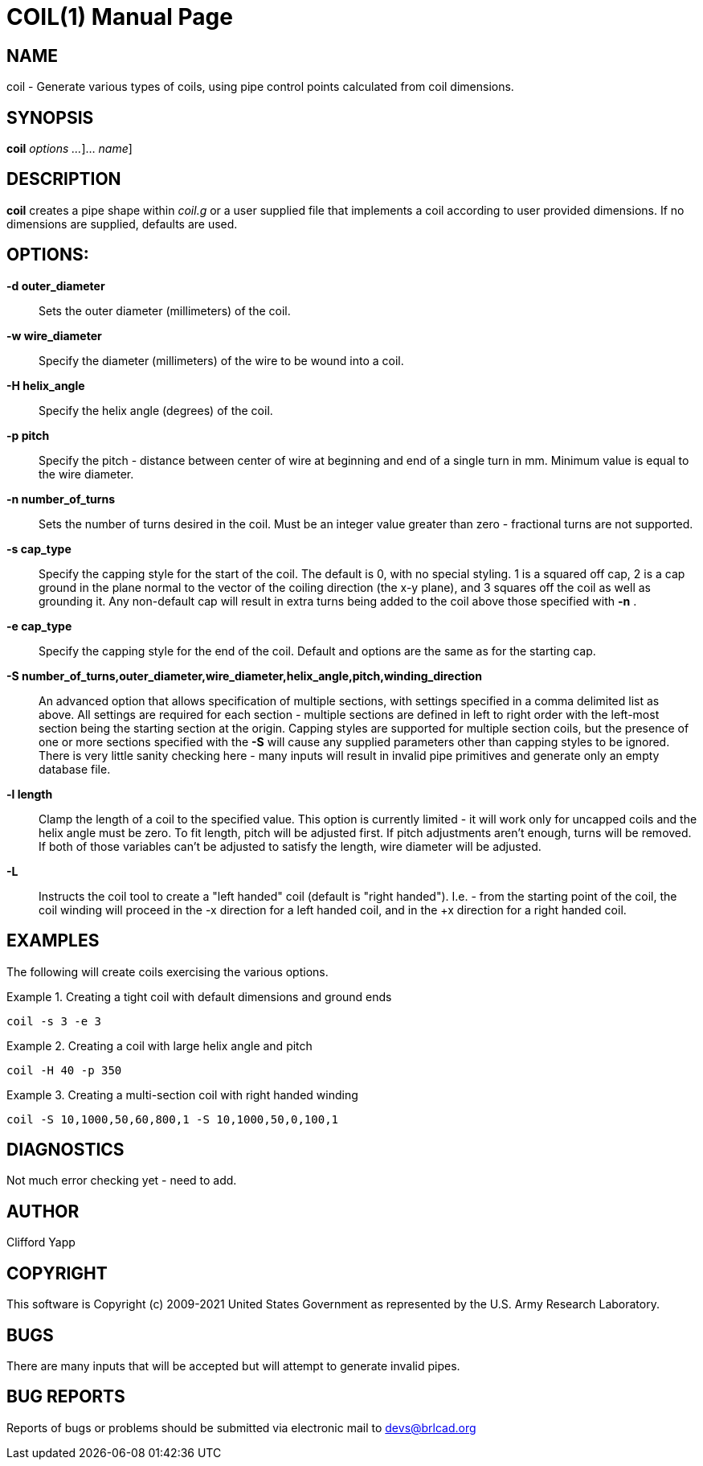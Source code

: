 = COIL(1)
BRL-CAD Team
:doctype: manpage
:man manual: BRL-CAD User Commands
:man source: BRL-CAD
:page-layout: base

== NAME

coil - 
    Generate various types of coils, using pipe control points calculated
    from coil dimensions.
  

== SYNOPSIS

*[cmd]#coil#*  [[rep]_options ..._]... [[rep]_name_]

[[_coil_description]]
== DESCRIPTION

*[cmd]#coil#*  creates a pipe shape within _coil.g_ or a user supplied file that implements a coil according to user provided dimensions. If no dimensions are supplied, defaults are used. 

[[_coil_options]]
== OPTIONS:

*[opt]#-d outer_diameter#* ::
Sets the outer diameter (millimeters) of the coil. 

*[opt]#-w wire_diameter#* ::
Specify the diameter (millimeters) of the wire to be wound into a coil. 

*[opt]#-H helix_angle#* ::
Specify the helix angle (degrees) of the coil. 

*[opt]#-p pitch#* ::
Specify the pitch - distance between center of wire at beginning and end of a single turn in mm.  Minimum value is equal to the wire diameter. 

*[opt]#-n number_of_turns#* ::
Sets the number of turns desired in the coil.  Must be an integer value greater than zero - fractional turns are not supported. 

*[opt]#-s cap_type#* ::
Specify the capping style for the start of the coil.  The default is 0, with no special styling.  1 is a squared off cap, 2 is a cap ground in the plane normal to the vector of the coiling direction (the x-y plane), and 3 squares off the coil as well as grounding it.  Any non-default cap will result in extra turns being added to the coil above those specified with *[opt]#-n#* . 

*[opt]#-e cap_type#* ::
Specify the capping style for the end of the coil.  Default and options are the same as for the starting cap. 

*[opt]#-S number_of_turns,outer_diameter,wire_diameter,helix_angle,pitch,winding_direction#* ::
An advanced option that allows specification of multiple sections, with settings specified in a comma delimited list as above.  All settings are required for each section - multiple sections are defined in left to right order with the left-most section being the starting section at the origin.  Capping styles are supported for multiple section coils, but the presence of one or more sections specified with the *[opt]#-S#*  will cause any supplied parameters other than capping styles to be ignored.  There is very little sanity checking here - many inputs will result in invalid pipe primitives and generate only an empty database file. 

*[opt]#-l length#* ::
Clamp the length of a coil to the specified value.  This option is currently limited - it will work only for uncapped coils and the helix angle must be zero.  To fit length, pitch will be adjusted first.  If pitch adjustments aren't enough, turns will be removed.  If both of those variables can't be adjusted to satisfy the length, wire diameter will be adjusted. 

*[opt]#-L#* ::
Instructs the coil tool to create a "left handed" coil (default is "right handed").  I.e. - from the starting point of the coil, the coil winding will proceed in the -x direction for a left handed coil, and in the +x direction for a right handed coil. 

[[_coil_examples]]
== EXAMPLES

The following will create coils exercising the various options. 

.Creating a tight coil with default dimensions and ground ends
====
[ui]`coil -s 3 -e 3` 
====

.Creating a coil with large helix angle and pitch
====
[ui]`coil -H 40 -p 350` 
====

.Creating a multi-section coil with right handed winding
====
[ui]`coil -S 10,1000,50,60,800,1 -S 10,1000,50,0,100,1` 
====

== DIAGNOSTICS

Not much error checking yet - need to add. 

== AUTHOR

Clifford Yapp

== COPYRIGHT

This software is Copyright (c) 2009-2021 United States Government as represented by the U.S. Army Research Laboratory. 

== BUGS

There are many inputs that will be accepted but will attempt to generate invalid pipes. 

== BUG REPORTS

Reports of bugs or problems should be submitted via electronic mail to mailto:devs@brlcad.org[]